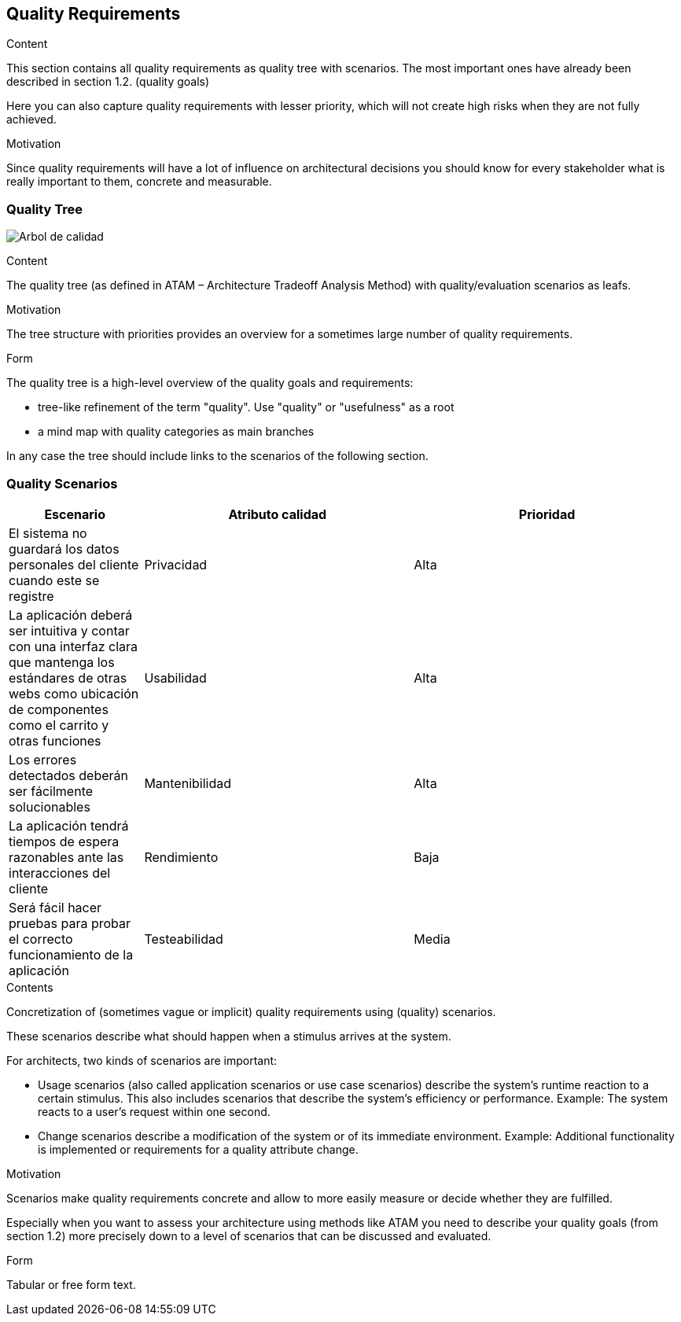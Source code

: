 [[section-quality-scenarios]]
== Quality Requirements


[role="arc42help"]


****

.Content
This section contains all quality requirements as quality tree with scenarios. The most important ones have already been described in section 1.2. (quality goals)

Here you can also capture quality requirements with lesser priority,
which will not create high risks when they are not fully achieved.

.Motivation
Since quality requirements will have a lot of influence on architectural
decisions you should know for every stakeholder what is really important to them,
concrete and measurable.
****

=== Quality Tree

image:10-Quality_Tree.png["Arbol de calidad"]
[role="arc42help"]
****
.Content
The quality tree (as defined in ATAM – Architecture Tradeoff Analysis Method) with quality/evaluation scenarios as leafs.

.Motivation
The tree structure with priorities provides an overview for a sometimes large number of quality requirements.

.Form
The quality tree is a high-level overview of the quality goals and requirements:

* tree-like refinement of the term "quality". Use "quality" or "usefulness" as a root
* a mind map with quality categories as main branches

In any case the tree should include links to the scenarios of the following section.
****

=== Quality Scenarios
[options="header",cols="1,2,2"]
|===
|Escenario|Atributo calidad|Prioridad
| El sistema no guardará los datos personales del cliente cuando este se registre | Privacidad | Alta
| La aplicación deberá ser intuitiva y contar con una interfaz clara que mantenga los estándares de otras webs como ubicación de componentes como el carrito y otras funciones | Usabilidad | Alta
| Los errores detectados deberán ser fácilmente solucionables | Mantenibilidad | Alta
| La aplicación tendrá tiempos de espera razonables ante las interacciones del cliente | Rendimiento | Baja
| Será fácil hacer pruebas para probar el correcto funcionamiento de la aplicación | Testeabilidad | Media
|===
[role="arc42help"]
****
.Contents
Concretization of (sometimes vague or implicit) quality requirements using (quality) scenarios.

These scenarios describe what should happen when a stimulus arrives at the system.

For architects, two kinds of scenarios are important:

* Usage scenarios (also called application scenarios or use case scenarios) describe the system’s runtime reaction to a certain stimulus. This also includes scenarios that describe the system’s efficiency or performance. Example: The system reacts to a user’s request within one second.
* Change scenarios describe a modification of the system or of its immediate environment. Example: Additional functionality is implemented or requirements for a quality attribute change.

.Motivation
Scenarios make quality requirements concrete and allow to
more easily measure or decide whether they are fulfilled.

Especially when you want to assess your architecture using methods like
ATAM you need to describe your quality goals (from section 1.2)
more precisely down to a level of scenarios that can be discussed and evaluated.

.Form
Tabular or free form text.
****
